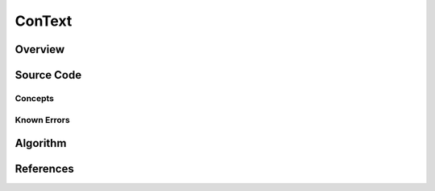 ConText
*******

Overview
========


Source Code
===========


Concepts
--------



Known Errors
------------


Algorithm
=========



References
==========






